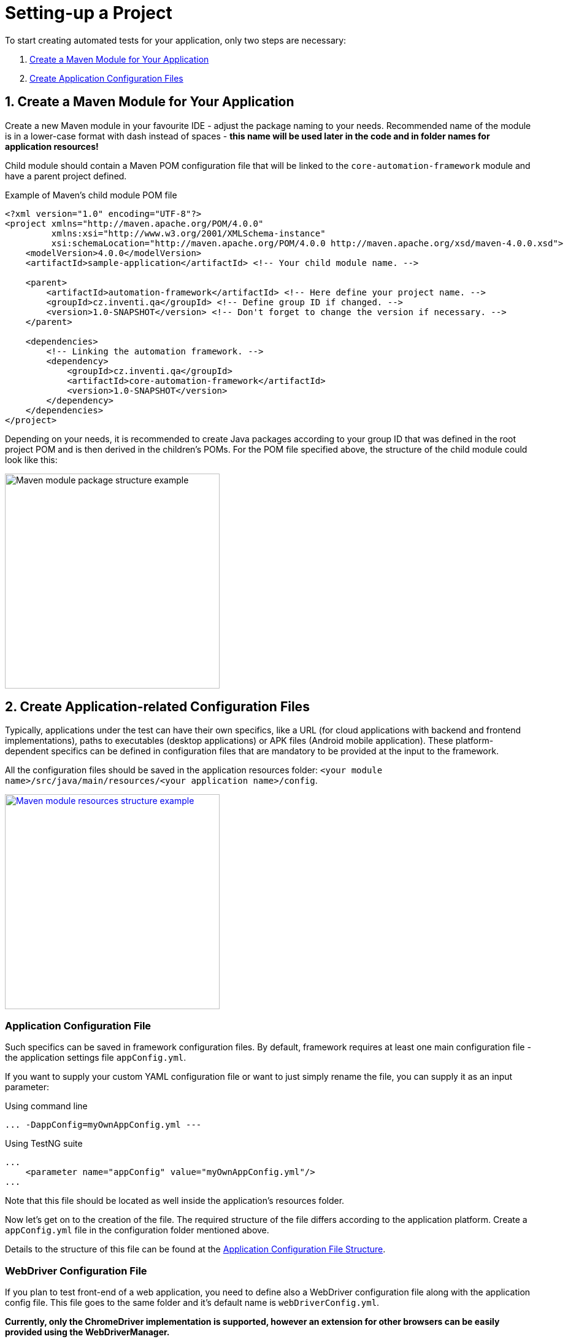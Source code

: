 = Setting-up a Project

To start creating automated tests for your application, only two steps are necessary:

. link:./project-setup.adoc#_1_create_a_maven_module_for_your_application[Create a Maven Module for Your Application]
. link:./project-setup.adoc#_2_create_application_related_configuration_files[Create Application Configuration Files]

== 1. Create a Maven Module for Your Application

Create a new Maven module in your favourite IDE - adjust the package naming to your needs. Recommended name of the module is in a lower-case format with dash instead of spaces - *this name will be used later in the code and in folder names for application resources!*

Child module should contain a Maven POM configuration file that will be linked to the `core-automation-framework` module and have a parent project defined.

.Example of Maven's child module POM file
[source,xml]
```
<?xml version="1.0" encoding="UTF-8"?>
<project xmlns="http://maven.apache.org/POM/4.0.0"
         xmlns:xsi="http://www.w3.org/2001/XMLSchema-instance"
         xsi:schemaLocation="http://maven.apache.org/POM/4.0.0 http://maven.apache.org/xsd/maven-4.0.0.xsd">
    <modelVersion>4.0.0</modelVersion>
    <artifactId>sample-application</artifactId> <!-- Your child module name. -->

    <parent>
        <artifactId>automation-framework</artifactId> <!-- Here define your project name. -->
        <groupId>cz.inventi.qa</groupId> <!-- Define group ID if changed. -->
        <version>1.0-SNAPSHOT</version> <!-- Don't forget to change the version if necessary. -->
    </parent>

    <dependencies>
        <!-- Linking the automation framework. -->
        <dependency>
            <groupId>cz.inventi.qa</groupId>
            <artifactId>core-automation-framework</artifactId>
            <version>1.0-SNAPSHOT</version>
        </dependency>
    </dependencies>
</project>
```

Depending on your needs, it is recommended to create Java packages according to your group ID that was defined in the root project POM and is then derived in the children's POMs. For the POM file specified above, the structure of the child module could look like this:

image::../../img/child-module-folder-structure.jpg[Maven module package structure example,350,role=text-center]

== 2. Create Application-related Configuration Files

Typically, applications under the test can have their own specifics, like a URL (for cloud applications with backend and frontend implementations), paths to executables (desktop applications) or APK files (Android mobile application). These platform-dependent specifics can be defined in configuration files that are mandatory to be provided at the input to the framework.

All the configuration files should be saved in the application resources folder: `<your module name>/src/java/main/resources/<your application name>/config`.

[link=../../img/application-resources-structure.jpg]
image::../../img/application-resources-structure.jpg[Maven module resources structure example,350,role=text-center]

=== Application Configuration File

Such specifics can be saved in framework configuration files. By default, framework requires at least one main configuration file - the application settings file `appConfig.yml`.

If you want to supply your custom YAML configuration file or want to just simply rename the file, you can supply it as an input parameter:

.Using command line
[source,]
```
... -DappConfig=myOwnAppConfig.yml ---
```

.Using TestNG suite
[source,xml]
```
...
    <parameter name="appConfig" value="myOwnAppConfig.yml"/>
...
```

Note that this file should be located as well inside the application's resources folder.

Now let's get on to the creation of the file. The required structure of the file differs according to the application platform. Create a `appConfig.yml` file in the configuration folder mentioned above.

Details to the structure of this file can be found at the link:application-config-structure.adoc[Application Configuration File Structure].

=== WebDriver Configuration File

If you plan to test front-end of a web application, you need to define also a WebDriver configuration file along with the application config file. This file goes to the same folder and it's default name is `webDriverConfig.yml`.

*Currently, only the ChromeDriver implementation is supported, however an extension for other browsers can be easily provided using the WebDriverManager.*

Details to the structure of this file can be found at the link:webdriver-config-structure.adoc[WebDriver Configuration File Structure].

Similarly to the application config file, if you want to supply your custom YAML configuration file or want to just simply rename the file, you can supply it as an input parameter:

.Using command line
[source,]
```
... -DwebDriverConfig=myOwnWebDriverConfig.yml ---
```

.Using TestNG suite
[source,xml]
```
...
    <parameter name="webDriverConfig" value="myOwnWebDriverConfig.yml"/>
...
```

That's it, now you can start link:../development/development.adoc[developing your first test]!